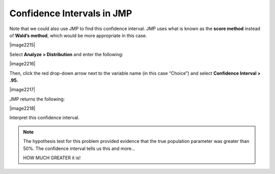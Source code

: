 
Confidence Intervals in JMP
---------------------------

Note that we could also use JMP to find this confidence interval. JMP
uses what is known as the **score method** instead of **Wald’s
method**, which would be more appropriate in this case.

|image2215|


Select **Analyze > Distribution** and enter the following:

|image2216|

Then, click the red drop-down arrow next to the variable name (in this
case “Choice”) and select **Confidence Interval > .95.**

|image2217|

JMP returns the following:

|image2218|

Interpret this confidence interval.

.. note::

    The hypothesis test for this problem provided evidence that the true population parameter was greater than 50%. The confidence interval tells us this and more…

    HOW MUCH GREATER it is!

